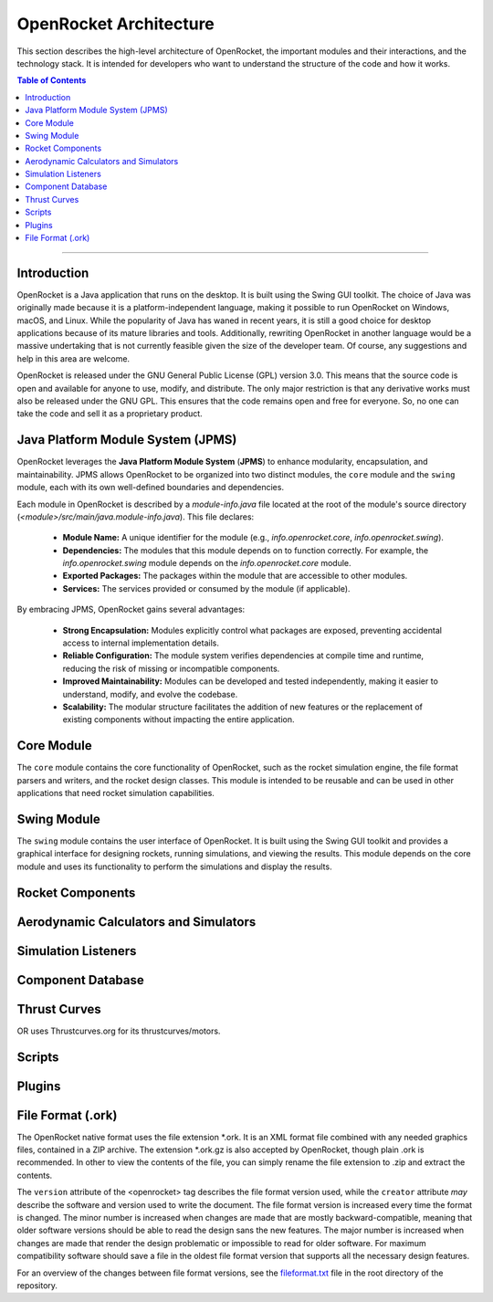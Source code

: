 ***********************
OpenRocket Architecture
***********************

This section describes the high-level architecture of OpenRocket, the important modules and their interactions, and the technology stack.
It is intended for developers who want to understand the structure of the code and how it works.

.. contents:: Table of Contents
   :depth: 2
   :local:

----

Introduction
============

OpenRocket is a Java application that runs on the desktop. It is built using the Swing GUI toolkit. The choice of Java
was originally made because it is a platform-independent language, making it possible to run OpenRocket on Windows, macOS, and Linux.
While the popularity of Java has waned in recent years, it is still a good choice for desktop applications because of its
mature libraries and tools. Additionally, rewriting OpenRocket in another language would be a massive undertaking that is
not currently feasible given the size of the developer team. Of course, any suggestions and help in this area are welcome.

OpenRocket is released under the GNU General Public License (GPL) version 3.0. This means that the source code is open and
available for anyone to use, modify, and distribute. The only major restriction is that any derivative works must also be
released under the GNU GPL. This ensures that the code remains open and free for everyone. So, no one can take the code and
sell it as a proprietary product.

Java Platform Module System (JPMS)
==================================

OpenRocket leverages the **Java Platform Module System** (**JPMS**) to enhance modularity, encapsulation, and maintainability.
JPMS allows OpenRocket to be organized into two distinct modules, the ``core`` module and the ``swing`` module,
each with its own well-defined boundaries and dependencies.

Each module in OpenRocket is described by a `module-info.java` file located at the root of the module's source directory
(*<module>/src/main/java.module-info.java*). This file declares:

   * **Module Name:** A unique identifier for the module (e.g., `info.openrocket.core`, `info.openrocket.swing`).
   * **Dependencies:** The modules that this module depends on to function correctly. For example, the `info.openrocket.swing` module depends on the `info.openrocket.core` module.
   * **Exported Packages:** The packages within the module that are accessible to other modules.
   * **Services:** The services provided or consumed by the module (if applicable).

By embracing JPMS, OpenRocket gains several advantages:

   * **Strong Encapsulation:** Modules explicitly control what packages are exposed, preventing accidental access to internal implementation details.
   * **Reliable Configuration:** The module system verifies dependencies at compile time and runtime, reducing the risk of missing or incompatible components.
   * **Improved Maintainability:** Modules can be developed and tested independently, making it easier to understand, modify, and evolve the codebase.
   * **Scalability:** The modular structure facilitates the addition of new features or the replacement of existing components without impacting the entire application.


Core Module
===========

The ``core`` module contains the core functionality of OpenRocket, such as the rocket simulation engine, the file format
parsers and writers, and the rocket design classes. This module is intended to be reusable and can be used in other
applications that need rocket simulation capabilities.

Swing Module
============

The ``swing`` module contains the user interface of OpenRocket. It is built using the Swing GUI toolkit and provides a graphical
interface for designing rockets, running simulations, and viewing the results. This module depends on the core module
and uses its functionality to perform the simulations and display the results.

Rocket Components
=================



Aerodynamic Calculators and Simulators
======================================

Simulation Listeners
====================


Component Database
==================

Thrust Curves
=============

OR uses Thrustcurves.org for its thrustcurves/motors.

Scripts
=======

Plugins
=======

File Format (.ork)
==================

The OpenRocket native format uses the file extension \*.ork. It is an XML format file combined with any needed graphics
files, contained in a ZIP archive. The extension \*.ork.gz is also accepted by OpenRocket, though plain .ork is recommended.
In other to view the contents of the file, you can simply rename the file extension to .zip and extract the contents.


The ``version`` attribute of the <openrocket> tag describes the file format version used, while the ``creator``
attribute *may* describe the software and version used to write the document. The file format version is increased
every time the format is changed. The minor number is increased when changes are made that are mostly backward-compatible,
meaning that older software versions should be able to read the design sans the new features. The major number is
increased when changes are made that render the design problematic or impossible to read for older software. For maximum
compatibility software should save a file in the oldest file format version that supports all the necessary design features.

For an overview of the changes between file format versions, see the `fileformat.txt <https://github.com/openrocket/openrocket/blob/unstable/fileformat.txt>`_
file in the root directory of the repository.



